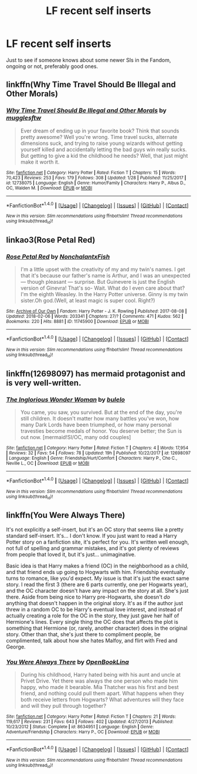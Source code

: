 #+TITLE: LF recent self inserts

* LF recent self inserts
:PROPERTIES:
:Author: AnIndividualist
:Score: 3
:DateUnix: 1518348005.0
:DateShort: 2018-Feb-11
:FlairText: Request
:END:
Just to see if someone knows about some newer SIs in the Fandom, ongoing or not, preferably good ones.


** linkffn(Why Time Travel Should Be Illegal and Other Morals)
:PROPERTIES:
:Author: lightningowl15
:Score: 5
:DateUnix: 1518356797.0
:DateShort: 2018-Feb-11
:END:

*** [[http://www.fanfiction.net/s/12738075/1/][*/Why Time Travel Should Be Illegal and Other Morals/*]] by [[https://www.fanfiction.net/u/4497458/mugglesftw][/mugglesftw/]]

#+begin_quote
  Ever dream of ending up in your favorite book? Think that sounds pretty awesome? Well you're wrong. Time travel sucks, alternate dimensions suck, and trying to raise young wizards without getting yourself killed and accidentally letting the bad guys win really sucks. But getting to give a kid the childhood he needs? Well, that just might make it worth it.
#+end_quote

^{/Site/: [[http://www.fanfiction.net/][fanfiction.net]] *|* /Category/: Harry Potter *|* /Rated/: Fiction T *|* /Chapters/: 15 *|* /Words/: 70,423 *|* /Reviews/: 253 *|* /Favs/: 179 *|* /Follows/: 308 *|* /Updated/: 1/28 *|* /Published/: 11/25/2017 *|* /id/: 12738075 *|* /Language/: English *|* /Genre/: Humor/Family *|* /Characters/: Harry P., Albus D., OC, Walden M. *|* /Download/: [[http://www.ff2ebook.com/old/ffn-bot/index.php?id=12738075&source=ff&filetype=epub][EPUB]] or [[http://www.ff2ebook.com/old/ffn-bot/index.php?id=12738075&source=ff&filetype=mobi][MOBI]]}

--------------

*FanfictionBot*^{1.4.0} *|* [[[https://github.com/tusing/reddit-ffn-bot/wiki/Usage][Usage]]] | [[[https://github.com/tusing/reddit-ffn-bot/wiki/Changelog][Changelog]]] | [[[https://github.com/tusing/reddit-ffn-bot/issues/][Issues]]] | [[[https://github.com/tusing/reddit-ffn-bot/][GitHub]]] | [[[https://www.reddit.com/message/compose?to=tusing][Contact]]]

^{/New in this version: Slim recommendations using/ ffnbot!slim! /Thread recommendations using/ linksub(thread_id)!}
:PROPERTIES:
:Author: FanfictionBot
:Score: 1
:DateUnix: 1518356809.0
:DateShort: 2018-Feb-11
:END:


** linkao3(Rose Petal Red)
:PROPERTIES:
:Author: advieser
:Score: 3
:DateUnix: 1518367913.0
:DateShort: 2018-Feb-11
:END:

*** [[http://archiveofourown.org/works/11745900][*/Rose Petal Red/*]] by [[http://www.archiveofourown.org/users/NonchalantxFish/pseuds/NonchalantxFish][/NonchalantxFish/]]

#+begin_quote
  I'm a little upset with the creativity of my and my twin's names. I get that it's because our father's name is Arthur, and I was an unexpected --- though pleasant --- surprise. But Guinevere is just the English version of Ginevra! That's so- Wait. What do I even care about that?I'm the eighth Weasley. In the Harry Potter universe. Ginny is my twin sister.Oh god.(Well, at least magic is super cool. Right?)
#+end_quote

^{/Site/: [[http://www.archiveofourown.org/][Archive of Our Own]] *|* /Fandom/: Harry Potter - J. K. Rowling *|* /Published/: 2017-08-08 *|* /Updated/: 2018-02-06 *|* /Words/: 203341 *|* /Chapters/: 27/? *|* /Comments/: 471 *|* /Kudos/: 562 *|* /Bookmarks/: 220 *|* /Hits/: 8881 *|* /ID/: 11745900 *|* /Download/: [[http://archiveofourown.org/downloads/No/NonchalantxFish/11745900/Rose%20Petal%20Red.epub?updated_at=1518035531][EPUB]] or [[http://archiveofourown.org/downloads/No/NonchalantxFish/11745900/Rose%20Petal%20Red.mobi?updated_at=1518035531][MOBI]]}

--------------

*FanfictionBot*^{1.4.0} *|* [[[https://github.com/tusing/reddit-ffn-bot/wiki/Usage][Usage]]] | [[[https://github.com/tusing/reddit-ffn-bot/wiki/Changelog][Changelog]]] | [[[https://github.com/tusing/reddit-ffn-bot/issues/][Issues]]] | [[[https://github.com/tusing/reddit-ffn-bot/][GitHub]]] | [[[https://www.reddit.com/message/compose?to=tusing][Contact]]]

^{/New in this version: Slim recommendations using/ ffnbot!slim! /Thread recommendations using/ linksub(thread_id)!}
:PROPERTIES:
:Author: FanfictionBot
:Score: 1
:DateUnix: 1518367924.0
:DateShort: 2018-Feb-11
:END:


** linkffn(12698097) has mermaid protagonist and is very well-written.
:PROPERTIES:
:Author: bupomo
:Score: 2
:DateUnix: 1518601044.0
:DateShort: 2018-Feb-14
:END:

*** [[http://www.fanfiction.net/s/12698097/1/][*/The Inglorious Wonder Woman/*]] by [[https://www.fanfiction.net/u/3930972/bulelo][/bulelo/]]

#+begin_quote
  You came, you saw, you survived. But at the end of the day, you're still children. It doesn't matter how many battles you've won, how many Dark Lords have been triumphed, or how many personal travesties become medals of honor. You deserve better; the Sun is out now. [mermaid!SI/OC, many odd couples]
#+end_quote

^{/Site/: [[http://www.fanfiction.net/][fanfiction.net]] *|* /Category/: Harry Potter *|* /Rated/: Fiction T *|* /Chapters/: 4 *|* /Words/: 17,954 *|* /Reviews/: 32 *|* /Favs/: 54 *|* /Follows/: 78 *|* /Updated/: 19h *|* /Published/: 10/22/2017 *|* /id/: 12698097 *|* /Language/: English *|* /Genre/: Friendship/Hurt/Comfort *|* /Characters/: Harry P., Cho C., Neville L., OC *|* /Download/: [[http://www.ff2ebook.com/old/ffn-bot/index.php?id=12698097&source=ff&filetype=epub][EPUB]] or [[http://www.ff2ebook.com/old/ffn-bot/index.php?id=12698097&source=ff&filetype=mobi][MOBI]]}

--------------

*FanfictionBot*^{1.4.0} *|* [[[https://github.com/tusing/reddit-ffn-bot/wiki/Usage][Usage]]] | [[[https://github.com/tusing/reddit-ffn-bot/wiki/Changelog][Changelog]]] | [[[https://github.com/tusing/reddit-ffn-bot/issues/][Issues]]] | [[[https://github.com/tusing/reddit-ffn-bot/][GitHub]]] | [[[https://www.reddit.com/message/compose?to=tusing][Contact]]]

^{/New in this version: Slim recommendations using/ ffnbot!slim! /Thread recommendations using/ linksub(thread_id)!}
:PROPERTIES:
:Author: FanfictionBot
:Score: 1
:DateUnix: 1518601058.0
:DateShort: 2018-Feb-14
:END:


** linkffn(You Were Always There)

It's not explicitly a self-insert, but it's an OC story that seems like a pretty standard self-insert. It's... I don't know. If you just want to read a Harry Potter story on a fanfiction site, it's perfect for you. It's written well enough, not full of spelling and grammar mistakes, and it's got plenty of reviews from people that loved it, but it's just... unimaginative.

Basic idea is that Harry makes a friend (OC) in the neighborhood as a child, and that friend ends up going to Hogwarts with him. Friendship eventually turns to romance, like you'd expect. My issue is that it's just the exact same story. I read the first 3 (there are 6 parts currently, one per Hogwarts year), and the OC character doesn't have any impact on the story at all. She's just there. Aside from being nice to Harry pre-Hogwarts, she doesn't /do/ anything that doesn't happen in the original story. It's as if the author just threw in a random OC to be Harry's eventual love interest, and instead of actually creating a role for the OC in the story, they just gave her half of Hermione's lines. Every single thing the OC does that affects the plot is something that Hermione (or, rarely, another character) does in the original story. Other than that, she's just there to compliment people, be complimented, talk about how she hates Malfoy, and flirt with Fred and George.
:PROPERTIES:
:Author: sfzen
:Score: 2
:DateUnix: 1518906993.0
:DateShort: 2018-Feb-18
:END:

*** [[http://www.fanfiction.net/s/8634951/1/][*/You Were Always There/*]] by [[https://www.fanfiction.net/u/3116116/OpenBookLina][/OpenBookLina/]]

#+begin_quote
  During his childhood, Harry hated being with his aunt and uncle at Privet Drive. Yet there was always the one person who made him happy, who made it bearable. Mia Thatcher was his first and best friend, and nothing could pull them apart. What happens when they both receive letters from Hogwarts? What adventures will they face and will they pull through together?
#+end_quote

^{/Site/: [[http://www.fanfiction.net/][fanfiction.net]] *|* /Category/: Harry Potter *|* /Rated/: Fiction T *|* /Chapters/: 21 *|* /Words/: 119,617 *|* /Reviews/: 231 *|* /Favs/: 643 *|* /Follows/: 402 *|* /Updated/: 4/27/2013 *|* /Published/: 10/23/2012 *|* /Status/: Complete *|* /id/: 8634951 *|* /Language/: English *|* /Genre/: Adventure/Friendship *|* /Characters/: Harry P., OC *|* /Download/: [[http://www.ff2ebook.com/old/ffn-bot/index.php?id=8634951&source=ff&filetype=epub][EPUB]] or [[http://www.ff2ebook.com/old/ffn-bot/index.php?id=8634951&source=ff&filetype=mobi][MOBI]]}

--------------

*FanfictionBot*^{1.4.0} *|* [[[https://github.com/tusing/reddit-ffn-bot/wiki/Usage][Usage]]] | [[[https://github.com/tusing/reddit-ffn-bot/wiki/Changelog][Changelog]]] | [[[https://github.com/tusing/reddit-ffn-bot/issues/][Issues]]] | [[[https://github.com/tusing/reddit-ffn-bot/][GitHub]]] | [[[https://www.reddit.com/message/compose?to=tusing][Contact]]]

^{/New in this version: Slim recommendations using/ ffnbot!slim! /Thread recommendations using/ linksub(thread_id)!}
:PROPERTIES:
:Author: FanfictionBot
:Score: 1
:DateUnix: 1518907019.0
:DateShort: 2018-Feb-18
:END:
